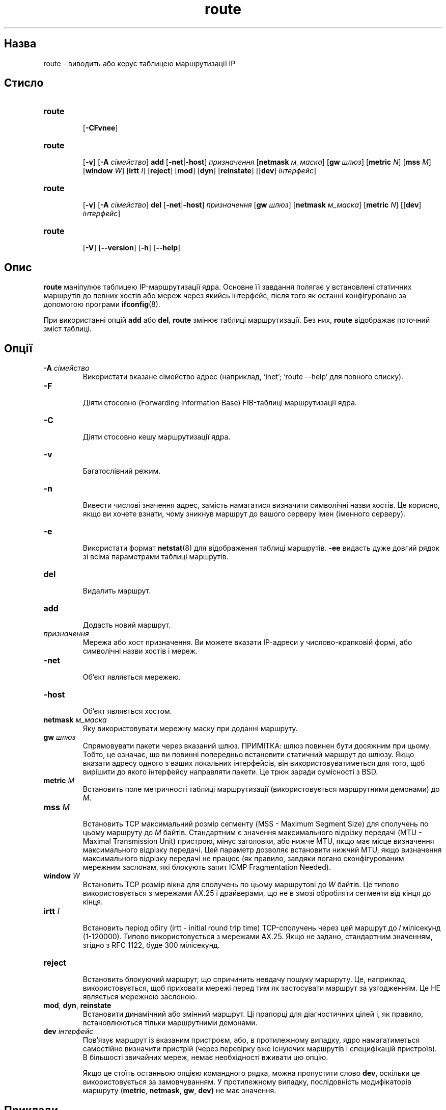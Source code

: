 ." © 2005-2007 DLOU, GNU FDL
." URL: <http://docs.linux.org.ua/index.php/Man_Contents>
." Supported by <docs@linux.org.ua>
."
." Permission is granted to copy, distribute and/or modify this document
." under the terms of the GNU Free Documentation License, Version 1.2
." or any later version published by the Free Software Foundation;
." with no Invariant Sections, no Front-Cover Texts, and no Back-Cover Texts.
." 
." A copy of the license is included  as a file called COPYING in the
." main directory of the man-pages-* source package.
."
." This manpage has been automatically generated by wiki2man.py
." This tool can be found at: <http://wiki2man.sourceforge.net>
." Please send any bug reports, improvements, comments, patches, etc. to
." E-mail: <wiki2man-develop@lists.sourceforge.net>.

.TH "route" "8" "2007-10-27-16:31" "© 2005-2007 DLOU, GNU FDL" "2007-10-27-16:31"

." ROUTE 8 2006-10-30 net-tools "Linux Programmer's Manual" 

.SH "Назва"
.PP
route \- виводить або керує таблицею маршрутизації IP 

.SH "Стисло"
.PP

.TP
.B \fBroute\fR
 [\fB\-CFvnee\fR] 

.TP
.B \fBroute\fR
 [\fB\-v\fR] [\fB\-A\fR  \fIсімейство\fR] \fBadd\fR [\fB\-net\fR|\fB\-host\fR] \fIпризначення\fR [\fBnetmask\fR \fIм_маска\fR] [\fBgw\fR \fIшлюз\fR] [\fBmetric\fR \fIN\fR] [\fBmss\fR \fIM\fR] [\fBwindow\fR \fIW\fR] [\fBirtt\fR \fII\fR] [\fBreject\fR] [\fBmod\fR] [\fBdyn\fR] [\fBreinstate\fR] [[\fBdev\fR] \fIінтерфейс\fR] 

.TP
.B \fBroute\fR
 [\fB\-v\fR] [\fB\-A\fR \fIсімейство\fR] \fBdel\fR [\fB\-net\fR|\fB\-host\fR] \fIпризначення\fR [\fBgw\fR \fIшлюз\fR] [\fBnetmask\fR \fIм_маска\fR] [\fBmetric\fR \fIN\fR] [[\fBdev\fR] \fIінтерфейс\fR] 

.TP
.B \fBroute\fR
 [\fB\-V\fR] [\fB\-\-version\fR] [\fB\-h\fR] [\fB\-\-help\fR]

.RS
.nf
 

.fi
.RE

.SH "Опис"
.PP
\fBroute\fR маніпулює таблицею IP\-маршрутизації ядра. Основне її завдання полягає у встановлені статичних маршрутів до певних хостів або мереж через якийсь інтерфейс, після того як останні конфігуровано за допомогою програми \fBifconfig\fR(8). 

При використанні опцій \fBadd\fR або \fBdel\fR, \fBroute\fR змінює таблиці маршрутизації. Без них, \fBroute\fR відображає поточний зміст таблиці. 

.SH "Опції"
.PP

.TP
.B \fB\-A \fR\fIсімейство\fR
 Використати вказане сімейство адрес (наприклад, `inet'; `route \-\-help' для повного списку). 

.TP
.B \fB\-F\fR
 Діяти стосовно (Forwarding Information Base) FIB\-таблиці маршрутизації ядра. 

.TP
.B \fB\-C\fR
 Діяти стосовно кешу маршрутизації ядра. 

.TP
.B \fB\-v\fR
 Багатослівний режим. 

.TP
.B \fB\-n\fR
 Вивести числові значення адрес, замість намагатися визначити символічні назви хостів. Це корисно, якщо ви хочете взнати, чому зникнув маршрут до вашого серверу імен (іменного серверу). 

.TP
.B \fB\-e\fR
 Використати формат \fBnetstat\fR(8) для відображення таблиці маршрутів. \fB\-ee\fR видасть дуже довгий рядок зі всіма параметрами таблиці маршрутів. 

.TP
.B \fBdel\fR
 Видалить маршрут. 

.TP
.B \fBadd\fR
 Додасть новий маршрут. 

.TP
.B \fIпризначення\fR
 Мережа або хост призначення. Ви можете вказати IP\-адреси у числово\-крапковій формі, або символічні назви хостів і мереж. 

.TP
.B \fB\-net\fR
 Об'єкт являється мережею. 

.TP
.B \fB\-host\fR
 Об'єкт являється хостом. 

.TP
.B \fBnetmask\fR\fI м_маска\fR
 Яку використовувати мережну маску при доданні маршруту. 

.TP
.B \fBgw\fR\fI шлюз\fR
 Спрямовувати пакети через вказаний шлюз. ПРИМІТКА: шлюз повинен бути досяжним при цьому. Тобто, це означає, що ви повинні попередньо встановити статичний маршрут до шлюзу. Якщо вказати адресу одного з ваших локальних інтерфейсів, він використовуватиметься для того, щоб вирішити до якого інтерфейсу направляти пакети. Це трюк заради сумісності з BSD. 

.TP
.B \fBmetric\fR\fI M\fR
 Встановить поле метричності таблиці маршрутизації (використовується маршрутними демонами) до \fIM\fR. 

.TP
.B \fBmss\fR\fI M\fR
 Встановить TCP максимальний розмір сегменту (MSS \- Maximum Segment Size) для сполучень по цьому маршруту до \fIM\fR байтів. Стандартним є значення максимального відрізку передачі (MTU \- Maximal Transmission Unit) пристрою, мінус заголовки, або нижче MTU, якщо має місце визначення максимального відрізку передачі. Цей параметр дозволяє встановити нижчий MTU, якщо визначення максимального відрізку передачі не працює (як правило, завдяки погано сконфігурованим мережним заслонам, які блокують запит ICMP Fragmentation Needed). 

.TP
.B \fBwindow\fR\fI W\fR
 Встановить TCP розмір вікна для сполучень по цьому маршрутові до \fIW\fR байтів. Це типово використовується з мережами AX.25 і драйверами, що не в змозі обробляти сегменти від кінця до кінця. 

.TP
.B \fBirtt\fR\fI I\fR
 Встановить період обігу (irtt \- initial round trip time) TCP\-сполучень через цей маршрут до \fII\fR мілісекунд (1\-120000). Типово використовується з мережами AX.25. Якщо не задано, стандартним значенням, згідно з RFC 1122, буде 300 мілісекунд. 

.TP
.B \fBreject\fR
 Встановить блокуючий маршрут, що спричинить невдачу пошуку маршруту. Це, наприклад, використовується, щоб приховати мережі перед тим як застосувати маршрут за узгодженням. Це НЕ являється мережною заслоною. 

.TP
.B \fBmod\fR, \fBdyn\fR, \fBreinstate\fR
 Встановити динамічний або змінний маршрут. Ці прапорці для діагностичних цілей і, як правило, встановлюються тільки маршрутними демонами. 

.TP
.B \fBdev\fR\fI інтерфейс\fR
 Пов'язує маршрут із вказаним пристроєм, або, в протилежному випадку, ядро намагатиметься самостійно визначити пристрій (через перевірку вже існуючих маршрутів і специфікацій пристроїв). В більшості звичайних мереж, немає необхідності вживати цю опцію. 

Якщо це стоїть останньою опцією командного рядка, можна пропустити слово \fBdev\fR, оскільки це використовується за замовчуванням. У протилежному випадку, послідовність модифікаторів маршруту (\fBmetric\fR, \fBnetmask\fR, \fBgw\fR, \fBdev)\fR не має значення. 

.SH "Приклади"
.PP

.TP
.B route add \-net 127.0.0.0
 додає звичайний запис оберненого на себе сполучення, використовуючи мережну маску 255.0.0.0 (мережа класу A, визначеної з адреси призначення), асоційовану з пристроєм \fIlo\fR (припускаючи, що цей пристрій налагоджено належним чином через \fBifconfig\fR(8)). 

.TP
.B route add \-net 192.56.76.0 netmask 255.255.255.0 dev eth0
 додає маршрут до мережі 192.56.76.x через eth0. Модифікатор мережної маски класу C не обов'язковий у цьому випадку, оскільки 192.* \- це IP\-адреса класу C. Слово \fBdev\fR також можна опустити тут. 

.TP
.B route add default gw mango\-gw
 додає маршрут за домовленістю (який використовуватиметься, якщо жодний інший маршрут не підходить). Всі пакети, що послуговуються цим маршрутом буде перенаправлено через шлюз mango\-gw. Пристрій, використовуваний для даного маршруту залежить від того, як ми можемо дістатися до mango\-gw \- необхідно попередньо встановити статичний маршрут до mango\-gw. 

.TP
.B route add ipx4 sl0
 додає маршрут до хосту ipx4 через інтерфейс SLIP (припускаючи, що ipx4, це SLIP\-хост). 

.TP
.B route add \-net 192.57.66.0 netmask 255.255.255.0 gw ipx4
 ця команда додає мережу 192.57.66.x, яку буде перенаправлено через попередній маршрут через SLIP\-інтерфейс. 

.TP
.B route add \-net 224.0.0.0 netmask 240.0.0.0 dev eth0
 ця команда заплутана трохи; документовано, щоб люди знали як його здійснити. Це задає, щоб усі маршрути класу D (групової трансляції) проходили через eth0. Це правильний рядок конфігурації для ядра, що підтримує групову трансляцію. 

.TP
.B route add \-net 10.0.0.0 netmask 255.0.0.0 reject
 це встановить блокуючий маршрут для приватної мережі 10.x.x.x. 

.SH "Вивід"
.PP
Вивід таблиці маршрутизації ядра організовано в наступні стовпчики: 

.TP
.B \fBDestination\fR
 Мережа або хост призначення. 

.TP
.B \fBGateway\fR
 Адреса шлюзу, або '*', якщо не існує. 

.TP
.B \fBGenmask\fR
 Мережна маска мережі призначення; '255.255.255.255' для хосту, і '0.0.0.0' для маршруту за узгодженням. 

.TP
.B \fBFlags\fR
 Можливі прапорці включають: 

.TP
.B \fBU\fR
 \- маршрут працює (\fBU\fRp) 

.TP
.B \fBH\fR
 \- об'єкт призначення являється хостом (\fBH\fRost) 

.TP
.B \fBG\fR
 \- використати шлюз (\fBG\fRateway) 

.TP
.B \fBR\fR
 \- встановити новий стан для динамічної маршрутизації (\fBR\fReinstate) 

.TP
.B \fBD\fR
 \- динамічно встановлений демоном або перенаправленням (\fBD\fRynamic) 

.TP
.B \fBM\fR
 \- змінений демоном маршрутизації або перенаправленням (\fBM\fRodified) 

.TP
.B \fBA\fR
 \- встановлений \fBaddrconf\fR 

.TP
.B \fBC\fR
 \- видобуто з кешу (\fBC\fRache) 

.TP
.B \fB!\fR
 \- блокуючий маршрут 

.TP
.B \fBMetric\fR
 Відстань до об'єкту призначення (як правило вимірювана в транзитних дільницях). Це не використовується сучасними ядрами, але може знадобитися демонам маршрутизації. 

.TP
.B \fBRef\fR
 Кількість посилань на цей маршрут. (Не використовується ядром Лінукса.) 

.TP
.B \fBUse\fR
 Відлік пошуків цього маршруту. В залежності від того, чи вживалися \fB\-F\fR чи \fB\-C\fR, цей стовпчик включатиме непопадання з маршрутного кешу (\efB\-F\ef) або попадання (\fB\-C\fR). 

.TP
.B \fBIface\fR
 Інтерфейс, до якого буде направлено пакети по цьому маршрутові. 

.TP
.B \fBMSS\fR
 Максимальний розмір сегментів за домовленістю для TCP\-сполучень цього маршруту. 

.TP
.B \fBWindow\fR
 Розмір вікна за домовленістю для TCP\-сполучень цього маршруту. 

.TP
.B \fBirtt\fR
 Період обігу (RTT \- Round Trip Time). Ядро використовує це для вгадування найкращих параметрів протоколу TCP, без очікування (можливо повільних) відповідей. 

.TP
.B \fBHH\fR (тільки для кешованих даних)
 Кількість записів ARP (Address Resolution Protocol) і кешованих маршрутів, що посилаються на кеш заголовку пристрою кешованого маршруту. Матиме значення \-1, якщо адреса пристрою не є потрібною інтерфейсу кешованого маршруту (наприклад lo). 

.TP
.B \fBArp\fR (тільки для кешованих даних)
 Чи являється сучасною адреса пристрою кешованого маршруту. 

.SH "Файли"
.PP
\fI/proc/net/ipv6_route\fR 

.br

\fI/proc/net/route\fR 

.br

\fI/proc/net/rt_cache\fR 

.SH "Дивіться також"
.PP
\fBifconfig\fR(8), \fBnetstat\fR(8), \fBarp\fR(8), \fBrarp\fR(8) 

.SH "Історія"
.PP
\fBroute\fR для Лінукса було початково написано Fred N. van Kempen <waltje@uwalt.nl.mugnet.org>, після чого модифіковано Johannes Stille і Linus Torvalds для pl15. Alan Cox додав mss і опції вікна, починаючи з Лінукса 1.1.22. Підтримку irtt і сумісність з \fBnetstat\fR втілено Bernd Eckenfels. 

.SH "Автори"
.PP
У даний момент підтримується Phil Blundell <Philip.Blundell@pobox.com>.  

